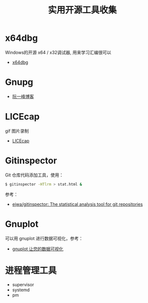 #+TITLE:      实用开源工具收集

* 目录                                                    :TOC_4_gh:noexport:
- [[#x64dbg][x64dbg]]
- [[#gnupg][Gnupg]]
- [[#licecap][LICEcap]]
- [[#gitinspector][Gitinspector]]
- [[#gnuplot][Gnuplot]]
- [[#进程管理工具][进程管理工具]]

* x64dbg
  Windows的开源 x64 / x32调试器, 用来学习汇编很可以

  + [[https://github.com/x64dbg/x64dbg][x64dbg]]
    
* Gnupg
  + [[http://www.ruanyifeng.com/blog/2013/07/gpg.html][阮一峰博客]]

* LICEcap
  gif 图片录制

  + [[https://github.com/justinfrankel/licecap][LICEcap]]
* Gitinspector
  Git 仓库代码添加工具，使用：
  #+begin_src bash
    $ gitinspector -HTlrm > stat.html &
  #+end_src

  参考：
  + [[https://github.com/ejwa/gitinspector][ejwa/gitinspector: The statistical analysis tool for git repositories]]
  
* Gnuplot
  可以用 gnuplot 进行数据可视化，参考：
  + [[https://www.ibm.com/developerworks/cn/linux/l-gnuplot/][gnuplot 让您的数据可视化]]

* 进程管理工具
  + supervisor 
  + systemd 
  + pm

